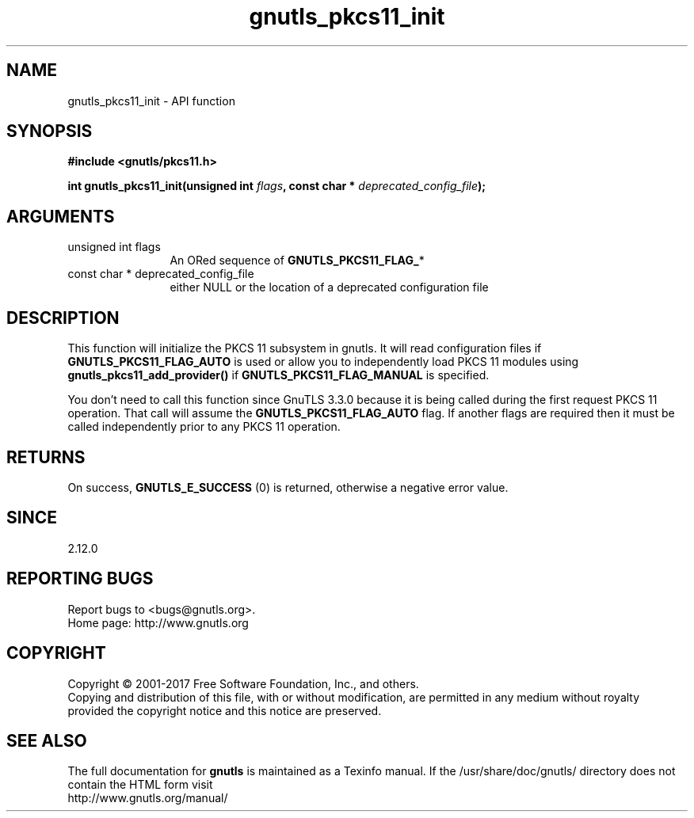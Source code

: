 .\" DO NOT MODIFY THIS FILE!  It was generated by gdoc.
.TH "gnutls_pkcs11_init" 3 "3.6.1" "gnutls" "gnutls"
.SH NAME
gnutls_pkcs11_init \- API function
.SH SYNOPSIS
.B #include <gnutls/pkcs11.h>
.sp
.BI "int gnutls_pkcs11_init(unsigned int " flags ", const char * " deprecated_config_file ");"
.SH ARGUMENTS
.IP "unsigned int flags" 12
An ORed sequence of \fBGNUTLS_PKCS11_FLAG_\fP*
.IP "const char * deprecated_config_file" 12
either NULL or the location of a deprecated
configuration file
.SH "DESCRIPTION"
This function will initialize the PKCS 11 subsystem in gnutls. It will
read configuration files if \fBGNUTLS_PKCS11_FLAG_AUTO\fP is used or allow
you to independently load PKCS 11 modules using \fBgnutls_pkcs11_add_provider()\fP
if \fBGNUTLS_PKCS11_FLAG_MANUAL\fP is specified.

You don't need to call this function since GnuTLS 3.3.0 because it is being called
during the first request PKCS 11 operation. That call will assume the \fBGNUTLS_PKCS11_FLAG_AUTO\fP
flag. If another flags are required then it must be called independently
prior to any PKCS 11 operation.
.SH "RETURNS"
On success, \fBGNUTLS_E_SUCCESS\fP (0) is returned, otherwise a
negative error value.
.SH "SINCE"
2.12.0
.SH "REPORTING BUGS"
Report bugs to <bugs@gnutls.org>.
.br
Home page: http://www.gnutls.org

.SH COPYRIGHT
Copyright \(co 2001-2017 Free Software Foundation, Inc., and others.
.br
Copying and distribution of this file, with or without modification,
are permitted in any medium without royalty provided the copyright
notice and this notice are preserved.
.SH "SEE ALSO"
The full documentation for
.B gnutls
is maintained as a Texinfo manual.
If the /usr/share/doc/gnutls/
directory does not contain the HTML form visit
.B
.IP http://www.gnutls.org/manual/
.PP

